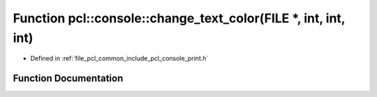 .. _exhale_function_print_8h_1a9dcedb0f9d041ca398161a95e745c5ef:

Function pcl::console::change_text_color(FILE \*, int, int, int)
================================================================

- Defined in :ref:`file_pcl_common_include_pcl_console_print.h`


Function Documentation
----------------------


.. doxygenfunction:: pcl::console::change_text_color(FILE *, int, int, int)
